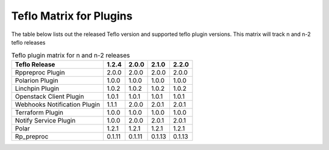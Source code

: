 
.. _cbn_plugin_matrix_1:

Teflo Matrix for Plugins
+++++++++++++++++++++++++

The table below lists out the released Teflo version and supported teflo plugin versions. This matrix will track
n and n-2 teflo releases

.. list-table:: Teflo plugin matrix for n and n-2 releases
    :widths: auto
    :header-rows: 1

    *   - Teflo Release
        - 1.2.4
        - 2.0.0
        - 2.1.0
        - 2.2.0

    *   - Rppreproc Plugin
        - 2.0.0
        - 2.0.0
        - 2.0.0
        - 2.0.0

    *   - Polarion Plugin
        - 1.0.0
        - 1.0.0
        - 1.0.0
        - 1.0.0

    *   - Linchpin Plugin
        - 1.0.2
        - 1.0.2
        - 1.0.2
        - 1.0.2

    *   - Openstack Client Plugin
        - 1.0.1
        - 1.0.1
        - 1.0.1
        - 1.0.1

    *   - Webhooks Notification Plugin
        - 1.1.1
        - 2.0.0
        - 2.0.1
        - 2.0.1

    *   - Terraform Plugin
        - 1.0.0
        - 1.0.0
        - 1.0.0
        - 1.0.0

    *   - Notify Service Plugin
        - 1.0.0
        - 2.0.0
        - 2.0.1
        - 2.0.1

    *   - Polar
        - 1.2.1
        - 1.2.1
        - 1.2.1
        - 1.2.1

    *   - Rp_preproc
        - 0.1.11
        - 0.1.11
        - 0.1.13
        - 0.1.13
